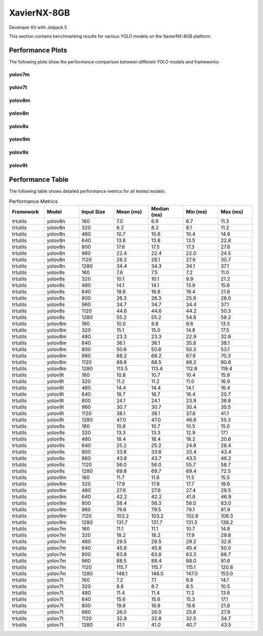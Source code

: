 XavierNX-8GB
============

Developer Kit with Jetpack 5

This section contains benchmarking results for various YOLO models on the XavierNX-8GB platform.


Performance Plots
-----------------

The following plots show the performance comparison between different YOLO models and frameworks:


yolov7m
~~~~~~~~

.. image:: ../../benchmark/plots/XavierNX-8GB/yolov7m.png
   :alt: yolov7m performance plot
   :align: center


yolov7t
~~~~~~~~

.. image:: ../../benchmark/plots/XavierNX-8GB/yolov7t.png
   :alt: yolov7t performance plot
   :align: center


yolov8m
~~~~~~~~

.. image:: ../../benchmark/plots/XavierNX-8GB/yolov8m.png
   :alt: yolov8m performance plot
   :align: center


yolov8n
~~~~~~~~

.. image:: ../../benchmark/plots/XavierNX-8GB/yolov8n.png
   :alt: yolov8n performance plot
   :align: center


yolov8s
~~~~~~~~

.. image:: ../../benchmark/plots/XavierNX-8GB/yolov8s.png
   :alt: yolov8s performance plot
   :align: center


yolov9m
~~~~~~~~

.. image:: ../../benchmark/plots/XavierNX-8GB/yolov9m.png
   :alt: yolov9m performance plot
   :align: center


yolov9s
~~~~~~~~

.. image:: ../../benchmark/plots/XavierNX-8GB/yolov9s.png
   :alt: yolov9s performance plot
   :align: center


yolov9t
~~~~~~~~

.. image:: ../../benchmark/plots/XavierNX-8GB/yolov9t.png
   :alt: yolov9t performance plot
   :align: center


Performance Table
-----------------

The following table shows detailed performance metrics for all tested models:

.. csv-table:: Performance Metrics
   :header: Framework,Model,Input Size,Mean (ms),Median (ms),Min (ms),Max (ms)
   :widths: 10,10,10,10,10,10,10

   trtutils,yolov8n,160,7.0,6.9,6.7,11.3
   trtutils,yolov8n,320,8.2,8.2,8.1,11.2
   trtutils,yolov8n,480,10.7,10.6,10.4,14.9
   trtutils,yolov8n,640,13.8,13.8,13.5,22.8
   trtutils,yolov8n,800,17.6,17.5,17.3,27.6
   trtutils,yolov8n,960,22.4,22.4,22.0,24.5
   trtutils,yolov8n,1120,28.2,28.1,27.9,30.7
   trtutils,yolov8n,1280,34.4,34.3,34.1,37.1
   trtutils,yolov8s,160,7.6,7.5,7.2,11.0
   trtutils,yolov8s,320,10.1,10.1,9.9,21.2
   trtutils,yolov8s,480,14.1,14.1,13.9,15.6
   trtutils,yolov8s,640,19.8,19.8,19.4,21.6
   trtutils,yolov8s,800,26.3,26.3,25.9,28.0
   trtutils,yolov8s,960,34.7,34.7,34.4,37.1
   trtutils,yolov8s,1120,44.6,44.6,44.2,50.3
   trtutils,yolov8s,1280,55.2,55.2,54.8,58.2
   trtutils,yolov8m,160,10.0,9.8,9.6,13.5
   trtutils,yolov8m,320,15.1,15.0,14.8,17.5
   trtutils,yolov8m,480,23.3,23.3,22.9,32.6
   trtutils,yolov8m,640,36.1,36.1,35.8,38.1
   trtutils,yolov8m,800,50.6,50.6,50.3,53.1
   trtutils,yolov8m,960,68.2,68.2,67.9,70.3
   trtutils,yolov8m,1120,88.6,88.5,88.2,90.8
   trtutils,yolov8m,1280,113.5,113.4,112.8,119.4
   trtutils,yolov9t,160,10.8,10.7,10.4,15.9
   trtutils,yolov9t,320,11.2,11.2,11.0,16.9
   trtutils,yolov9t,480,14.4,14.4,14.1,16.4
   trtutils,yolov9t,640,18.7,18.7,18.4,20.7
   trtutils,yolov9t,800,24.1,24.1,23.9,36.8
   trtutils,yolov9t,960,30.7,30.7,30.4,35.5
   trtutils,yolov9t,1120,38.1,38.1,37.8,41.1
   trtutils,yolov9t,1280,47.0,47.0,46.6,55.3
   trtutils,yolov9s,160,10.8,10.7,10.5,15.0
   trtutils,yolov9s,320,13.3,13.3,12.9,17.1
   trtutils,yolov9s,480,18.4,18.4,18.2,20.6
   trtutils,yolov9s,640,25.2,25.2,24.8,26.4
   trtutils,yolov9s,800,33.6,33.6,33.4,43.4
   trtutils,yolov9s,960,43.8,43.7,43.5,46.2
   trtutils,yolov9s,1120,56.0,56.0,55.7,58.7
   trtutils,yolov9s,1280,69.8,69.7,69.4,72.5
   trtutils,yolov9m,160,11.7,11.6,11.5,15.5
   trtutils,yolov9m,320,17.9,17.8,17.7,19.6
   trtutils,yolov9m,480,27.6,27.6,27.4,29.5
   trtutils,yolov9m,640,42.2,42.2,41.8,46.9
   trtutils,yolov9m,800,58.4,58.3,58.0,63.0
   trtutils,yolov9m,960,79.6,79.5,79.1,81.9
   trtutils,yolov9m,1120,103.2,103.2,102.8,106.3
   trtutils,yolov9m,1280,131.7,131.7,131.3,138.2
   trtutils,yolov7m,160,11.1,11.1,10.7,14.8
   trtutils,yolov7m,320,18.2,18.2,17.9,29.8
   trtutils,yolov7m,480,29.5,29.5,29.2,32.6
   trtutils,yolov7m,640,45.8,45.8,45.4,50.0
   trtutils,yolov7m,800,63.8,63.8,63.3,66.7
   trtutils,yolov7m,960,88.5,88.4,88.0,91.6
   trtutils,yolov7m,1120,115.7,115.7,115.1,120.8
   trtutils,yolov7m,1280,148.1,148.0,147.0,153.0
   trtutils,yolov7t,160,7.2,7.1,6.8,14.1
   trtutils,yolov7t,320,8.8,8.7,8.5,10.5
   trtutils,yolov7t,480,11.4,11.4,11.2,13.6
   trtutils,yolov7t,640,15.6,15.6,15.3,17.1
   trtutils,yolov7t,800,19.8,19.8,19.6,21.8
   trtutils,yolov7t,960,26.0,26.0,25.6,27.9
   trtutils,yolov7t,1120,32.8,32.8,32.5,34.7
   trtutils,yolov7t,1280,41.1,41.0,40.7,43.5

